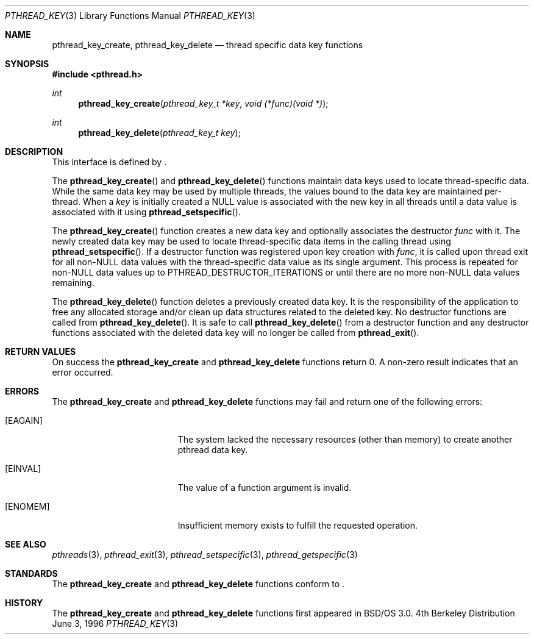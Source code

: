 .\"
.\" Copyright (c) 1996 Berkeley Software Design, Inc. All rights reserved.
.\" The Berkeley Software Design Inc. software License Agreement specifies
.\" the terms and conditions for redistribution.
.\"
.\" BSDI pthread_key.3,v 1.3 1996/12/12 03:03:45 donn Exp
.\" 
.Dd June 3, 1996
.Dt PTHREAD_KEY 3
.Os BSD 4
.Sh NAME
.Nm pthread_key_create ,
.Nm pthread_key_delete
.Nd thread specific data key functions
.Sh SYNOPSIS
.Fd #include <pthread.h>
.Ft int
.Fn pthread_key_create "pthread_key_t *key" "void (*func)(void *)"
.Ft int
.Fn pthread_key_delete "pthread_key_t key"
.Sh DESCRIPTION
.Pp
This interface is defined by
.St -p1003.1c .
.Pp
The 
.Fn pthread_key_create
and
.Fn pthread_key_delete
functions maintain data keys used to locate thread-specific data.  
While the same data key may be used by multiple threads, the values 
bound to the data key are maintained per-thread.  When a 
.Fa key
is initially created a 
.Dv NULL
value is associated with the new key in all threads until a data value
is associated with it using
.Fn pthread_setspecific .
.Pp
The
.Fn pthread_key_create
function creates a new data key and optionally associates the destructor
.Fa func
with it.  The newly created data key may be used to locate thread-specific
data items in the calling thread using
.Fn pthread_setspecific .
If a destructor function was registered upon key creation with
.Fa func ,
it is called upon thread exit for all non-NULL data values with the 
thread-specific data value as its single argument. This process is
repeated for non-NULL data values up to 
.Dv PTHREAD_DESTRUCTOR_ITERATIONS 
or until there are no more non-NULL data values remaining.
.Pp
The 
.Fn pthread_key_delete
function deletes a previously created data key. It is the responsibility
of the application to free any allocated storage and/or clean up data 
structures related to the deleted key.  No destructor functions are
called from 
.Fn pthread_key_delete .
It is safe to call
.Fn pthread_key_delete 
from a destructor function and any destructor functions associated with
the deleted data key will no longer be called from 
.Fn pthread_exit .
.Sh RETURN VALUES
On success the
.Nm pthread_key_create
and
.Nm pthread_key_delete
functions return 0.  A non-zero result indicates that an error occurred.
.Sh ERRORS
The
.Nm pthread_key_create
and
.Nm pthread_key_delete
functions may fail and return one of the following errors:
.Bl -tag -width Er
.It Bq Er EAGAIN
The system lacked the necessary resources (other than memory) to 
create another pthread data key.
.It Bq Er EINVAL
The value of a function argument is invalid.
.It Bq Er ENOMEM
Insufficient memory exists to fulfill the requested operation.
.El
.Sh SEE ALSO
.Xr pthreads 3 ,
.Xr pthread_exit 3 ,
.Xr pthread_setspecific 3 ,
.Xr pthread_getspecific 3
.Sh STANDARDS
The
.Nm pthread_key_create
and
.Nm pthread_key_delete
functions conform to
.St -p1003.1c .
.Sh HISTORY
The
.Nm pthread_key_create
and
.Nm pthread_key_delete
functions first appeared in BSD/OS 3.0.
